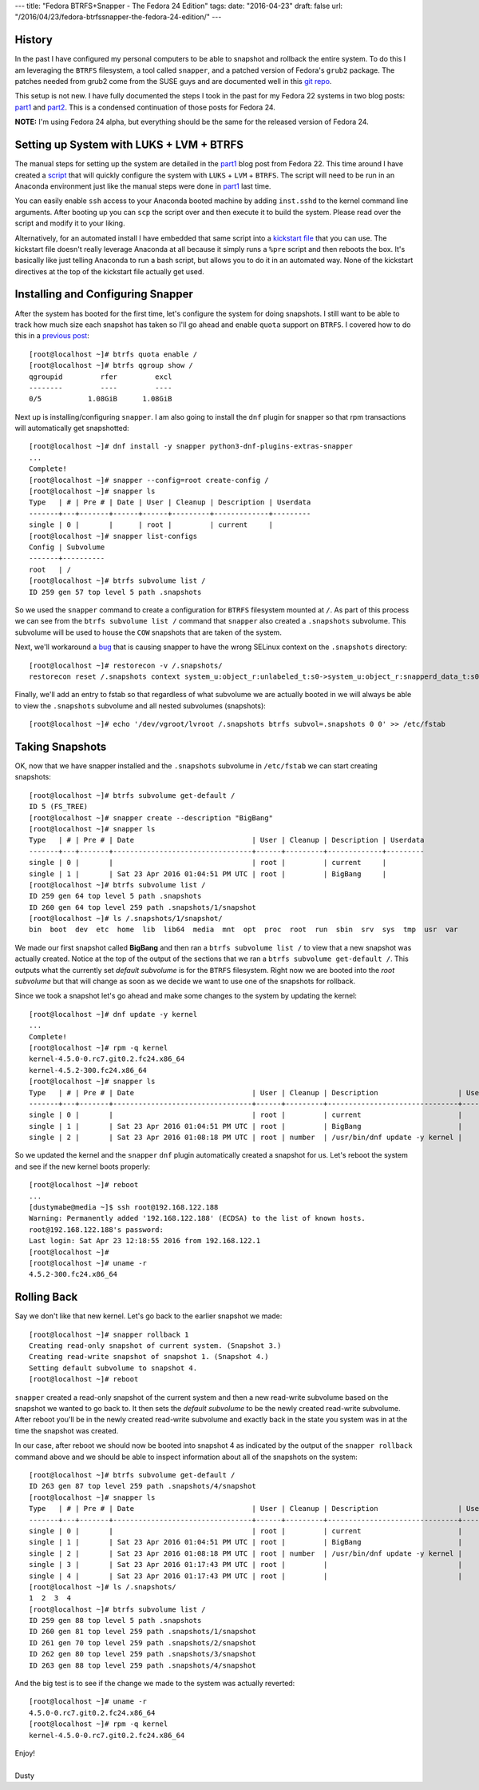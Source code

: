 ---
title: "Fedora BTRFS+Snapper - The Fedora 24 Edition"
tags:
date: "2016-04-23"
draft: false
url: "/2016/04/23/fedora-btrfssnapper-the-fedora-24-edition/"
---

.. Fedora BTRFS+Snapper - The Fedora 24 Edition
.. ============================================

History
-------

In the past I have configured my personal computers to be able to snapshot and
rollback the entire system. To do this I am leveraging the ``BTRFS`` filesystem, a tool
called ``snapper``, and a patched version of Fedora's ``grub2`` package.
The patches needed from grub2 come from the SUSE guys and are documented well in
this `git repo`_.  

.. _git repo: https://github.com/dustymabe/fedora-grub-boot-btrfs-default-subvolume/tree/master/fedora24

This setup is not new. I have fully documented the steps I took in the past for my Fedora 22
systems in two blog posts: part1_ and part2_. This is a condensed continuation of
those posts for Fedora 24.

.. _part1: /2015/07/14/fedora-btrfssnapper-part-1-system-preparation/
.. _part2: /2015/07/19/fedora-btrfssnapper-part-2-full-system-snapshotrollback/

**NOTE:** I'm using Fedora 24 alpha, but everything should be the same for
the released version of Fedora 24.

Setting up System with LUKS + LVM + BTRFS
-----------------------------------------

The manual steps for setting up the system are detailed in the part1_
blog post from Fedora 22. This time around I have created a script_ 
that will quickly
configure the system with ``LUKS`` + ``LVM`` + ``BTRFS``. The script
will need to be run in an Anaconda environment just like the manual
steps were done in part1_ last time. 

.. _script: /2016-04-23/script.sh

You can easily enable ``ssh`` access to your Anaconda booted machine by
adding ``inst.sshd`` to the kernel command line arguments. After 
booting up you can ``scp`` the script over and then execute it to
build the system. Please read over the script and modify it to your
liking.

Alternatively, for an automated install I have embedded that same
script into a `kickstart file`_ that you can use. The kickstart file 
doesn't really leverage Anaconda at all because it simply runs a 
``%pre`` script and then reboots the box. It's basically like just telling
Anaconda to run a bash script, but allows you to do it in an automated way.
None of the kickstart directives at the top of the kickstart file actually get used. 

.. _kickstart file: /2016-04-23/ks.cfg

Installing and Configuring Snapper
----------------------------------

After the system has booted for the first time, let's configure the
system for doing snapshots. I still want to be able to track how much
size each snapshot has taken so I'll go ahead and enable ``quota``
support on ``BTRFS``. I covered how to do this in a `previous post`_::

    [root@localhost ~]# btrfs quota enable /
    [root@localhost ~]# btrfs qgroup show /
    qgroupid         rfer         excl 
    --------         ----         ---- 
    0/5           1.08GiB      1.08GiB

.. _previous post: /2013/09/22/btrfs-how-big-are-my-snapshots/

Next up is installing/configuring ``snapper``. I am also going to
install the ``dnf`` plugin for snapper so that rpm transactions will
automatically get snapshotted::

    [root@localhost ~]# dnf install -y snapper python3-dnf-plugins-extras-snapper
    ...
    Complete!
    [root@localhost ~]# snapper --config=root create-config /
    [root@localhost ~]# snapper ls
    Type   | # | Pre # | Date | User | Cleanup | Description | Userdata
    -------+---+-------+------+------+---------+-------------+---------
    single | 0 |       |      | root |         | current     |         
    [root@localhost ~]# snapper list-configs
    Config | Subvolume
    -------+----------
    root   | /        
    [root@localhost ~]# btrfs subvolume list /
    ID 259 gen 57 top level 5 path .snapshots

So we used the ``snapper`` command to create a configuration for
``BTRFS`` filesystem mounted at ``/``. As part of this process we can
see from the ``btrfs subvolume list /`` command that ``snapper`` also
created a ``.snapshots`` subvolume. This subvolume will be used to
house the ``COW`` snapshots that are taken of the system.

Next, we'll workaround a bug_ that is causing snapper to have the wrong
SELinux context on the ``.snapshots`` directory::

    [root@localhost ~]# restorecon -v /.snapshots/
    restorecon reset /.snapshots context system_u:object_r:unlabeled_t:s0->system_u:object_r:snapperd_data_t:s0

.. _bug: https://bugzilla.redhat.com/show_bug.cgi?id=1247530

Finally, we'll add an entry to fstab so that regardless of what
subvolume we are actually booted in we will always be able to view
the ``.snapshots`` subvolume and all nested subvolumes (snapshots)::

    [root@localhost ~]# echo '/dev/vgroot/lvroot /.snapshots btrfs subvol=.snapshots 0 0' >> /etc/fstab
    

Taking Snapshots
----------------

OK, now that we have snapper installed and the ``.snapshots``
subvolume in ``/etc/fstab`` we can start creating snapshots::

    [root@localhost ~]# btrfs subvolume get-default /
    ID 5 (FS_TREE)
    [root@localhost ~]# snapper create --description "BigBang"
    [root@localhost ~]# snapper ls
    Type   | # | Pre # | Date                            | User | Cleanup | Description | Userdata
    -------+---+-------+---------------------------------+------+---------+-------------+---------
    single | 0 |       |                                 | root |         | current     |         
    single | 1 |       | Sat 23 Apr 2016 01:04:51 PM UTC | root |         | BigBang     |         
    [root@localhost ~]# btrfs subvolume list /
    ID 259 gen 64 top level 5 path .snapshots
    ID 260 gen 64 top level 259 path .snapshots/1/snapshot
    [root@localhost ~]# ls /.snapshots/1/snapshot/
    bin  boot  dev  etc  home  lib  lib64  media  mnt  opt  proc  root  run  sbin  srv  sys  tmp  usr  var

We made our first snapshot called **BigBang** and then ran a ``btrfs
subvolume list /`` to view that a new snapshot was actually created.
Notice at the top of the output of the sections that we ran a ``btrfs
subvolume get-default /``. This outputs what the currently set *default
subvolume* is for the ``BTRFS`` filesystem. Right now we are booted
into the *root subvolume* but that will change as soon as we decide we
want to use one of the snapshots for rollback.

Since we took a snapshot let's go ahead and make some changes to the 
system by updating the kernel::

    [root@localhost ~]# dnf update -y kernel
    ...
    Complete!
    [root@localhost ~]# rpm -q kernel
    kernel-4.5.0-0.rc7.git0.2.fc24.x86_64
    kernel-4.5.2-300.fc24.x86_64
    [root@localhost ~]# snapper ls
    Type   | # | Pre # | Date                            | User | Cleanup | Description                   | Userdata
    -------+---+-------+---------------------------------+------+---------+-------------------------------+---------
    single | 0 |       |                                 | root |         | current                       |         
    single | 1 |       | Sat 23 Apr 2016 01:04:51 PM UTC | root |         | BigBang                       |         
    single | 2 |       | Sat 23 Apr 2016 01:08:18 PM UTC | root | number  | /usr/bin/dnf update -y kernel |

So we updated the kernel and the ``snapper`` ``dnf`` plugin automatically
created a snapshot for us. Let's reboot the system and see if the new kernel
boots properly::

    [root@localhost ~]# reboot 
    ...
    [dustymabe@media ~]$ ssh root@192.168.122.188 
    Warning: Permanently added '192.168.122.188' (ECDSA) to the list of known hosts.
    root@192.168.122.188's password: 
    Last login: Sat Apr 23 12:18:55 2016 from 192.168.122.1
    [root@localhost ~]# 
    [root@localhost ~]# uname -r
    4.5.2-300.fc24.x86_64

Rolling Back
------------

Say we don't like that new kernel. Let's go back to the earlier
snapshot we made::

    [root@localhost ~]# snapper rollback 1
    Creating read-only snapshot of current system. (Snapshot 3.)
    Creating read-write snapshot of snapshot 1. (Snapshot 4.)
    Setting default subvolume to snapshot 4.
    [root@localhost ~]# reboot


``snapper`` created a read-only snapshot of the current system and
then a new read-write subvolume based on the snapshot we wanted to
go back to. It then sets the *default subvolume* to be the newly created
read-write subvolume. After reboot you'll be in the newly created 
read-write subvolume and exactly back in the state you system was 
in at the time the snapshot was created.

In our case, after reboot we should now be booted into snapshot 4 as
indicated by the output of the ``snapper rollback`` command above and
we should be able to inspect information about all of the snapshots on
the system::

    [root@localhost ~]# btrfs subvolume get-default /
    ID 263 gen 87 top level 259 path .snapshots/4/snapshot
    [root@localhost ~]# snapper ls
    Type   | # | Pre # | Date                            | User | Cleanup | Description                   | Userdata
    -------+---+-------+---------------------------------+------+---------+-------------------------------+---------
    single | 0 |       |                                 | root |         | current                       |         
    single | 1 |       | Sat 23 Apr 2016 01:04:51 PM UTC | root |         | BigBang                       |         
    single | 2 |       | Sat 23 Apr 2016 01:08:18 PM UTC | root | number  | /usr/bin/dnf update -y kernel |         
    single | 3 |       | Sat 23 Apr 2016 01:17:43 PM UTC | root |         |                               |         
    single | 4 |       | Sat 23 Apr 2016 01:17:43 PM UTC | root |         |                               |         
    [root@localhost ~]# ls /.snapshots/
    1  2  3  4
    [root@localhost ~]# btrfs subvolume list /
    ID 259 gen 88 top level 5 path .snapshots
    ID 260 gen 81 top level 259 path .snapshots/1/snapshot
    ID 261 gen 70 top level 259 path .snapshots/2/snapshot
    ID 262 gen 80 top level 259 path .snapshots/3/snapshot
    ID 263 gen 88 top level 259 path .snapshots/4/snapshot

And the big test is to see if the change we made to the system was
actually reverted::

    [root@localhost ~]# uname -r
    4.5.0-0.rc7.git0.2.fc24.x86_64
    [root@localhost ~]# rpm -q kernel
    kernel-4.5.0-0.rc7.git0.2.fc24.x86_64

| Enjoy!
|
| Dusty
